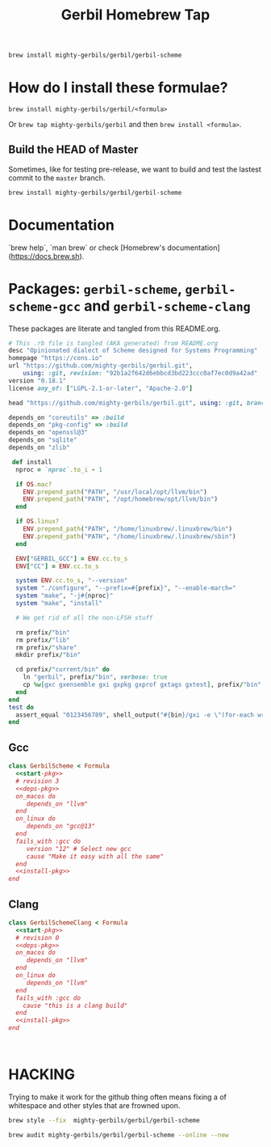 #+TITLE: Gerbil Homebrew Tap

#+begin_src sh
brew install mighty-gerbils/gerbil/gerbil-scheme
#+end_src

* How do I install these formulae?

~brew install mighty-gerbils/gerbil/<formula>~

Or ~brew tap mighty-gerbils/gerbil~ and then ~brew install <formula>~.

** Build the HEAD of Master

Sometimes, like for testing pre-release, we want to build and test the
lastest commit to the =master= branch.

#+begin_src sh
brew install mighty-gerbils/gerbil/gerbil-scheme
#+end_src


* Documentation

`brew help`, `man brew` or check [Homebrew's documentation](https://docs.brew.sh).

* Packages: =gerbil-scheme=, =gerbil-scheme-gcc= and =gerbil-scheme-clang=

These packages are literate and tangled from this README.org.

#+begin_src ruby :noweb-ref start-pkg
  # This .rb file is tangled (AKA generated) from README.org
  desc "Opinionated dialect of Scheme designed for Systems Programming"
  homepage "https://cons.io"
  url "https://github.com/mighty-gerbils/gerbil.git",
      using: :git, revision: "92b1a2f642d6ebbcd3bd223ccc0af7ec0d9a42ad"
  version "0.18.1"
  license any_of: ["LGPL-2.1-or-later", "Apache-2.0"]
#+end_src
#+begin_src ruby :noweb-ref deps-pkg
  head "https://github.com/mighty-gerbils/gerbil.git", using: :git, branch: "master"

  depends_on "coreutils" => :build
  depends_on "pkg-config" => :build
  depends_on "openssl@3"
  depends_on "sqlite"
  depends_on "zlib"
#+end_src
#+begin_src ruby :noweb-ref install-pkg
   def install
    nproc = `nproc`.to_i - 1

    if OS.mac?
      ENV.prepend_path("PATH", "/usr/local/opt/llvm/bin")
      ENV.prepend_path("PATH", "/opt/homebrew/opt/llvm/bin")
    end

    if OS.linux?
      ENV.prepend_path("PATH", "/home/linuxbrew/.linuxbrew/bin")
      ENV.prepend_path("PATH", "/home/linuxbrew/.linuxbrew/sbin")
    end

    ENV["GERBIL_GCC"] = ENV.cc.to_s
    ENV["CC"] = ENV.cc.to_s

    system ENV.cc.to_s, "--version"
    system "./configure", "--prefix=#{prefix}", "--enable-march="
    system "make", "-j#{nproc}"
    system "make", "install"

    # We get rid of all the non-LFSH stuff

    rm prefix/"bin"
    rm prefix/"lib"
    rm prefix/"share"
    mkdir prefix/"bin"

    cd prefix/"current/bin" do
      ln "gerbil", prefix/"bin", verbose: true
      cp %w[gxc gxensemble gxi gxpkg gxprof gxtags gxtest], prefix/"bin"
    end
  end
  test do
    assert_equal "0123456789", shell_output("#{bin}/gxi -e \"(for-each write '(0 1 2 3 4 5 6 7 8 9))\"")
  end

#+end_src

** Gcc
#+begin_src ruby :tangle Formula/gerbil-scheme.rb :noweb yes
  class GerbilScheme < Formula
    <<start-pkg>>
    # revision 3
    <<deps-pkg>>
    on_macos do
       depends_on "llvm"
    end
    on_linux do
       depends_on "gcc@13"
    end
    fails_with :gcc do
       version "12" # Select new gcc
       cause "Make it easy with all the same"
    end
    <<install-pkg>>
  end
#+end_src
** Clang
#+begin_src ruby :tangle Formula/gerbil-scheme-clang.rb :noweb yes
  class GerbilSchemeClang < Formula
    <<start-pkg>>
    # revision 0
    <<deps-pkg>>
    on_macos do
       depends_on "llvm"
    end
    on_linux do
       depends_on "llvm"
    end
    fails_with :gcc do
      cause "this is a clang build"
    end
    <<install-pkg>>
  end


    
#+end_src

* HACKING

Trying to make it work for the github thing often means fixing a of
whitespace and other styles that are frowned upon.


#+begin_src sh
brew style --fix  mighty-gerbils/gerbil/gerbil-scheme

brew audit mighty-gerbils/gerbil/gerbil-scheme --online --new
#+end_src

